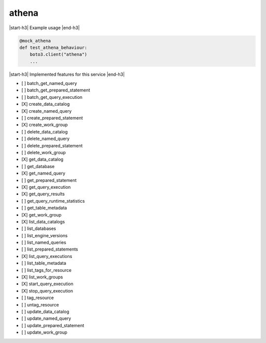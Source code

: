 .. _implementedservice_athena:

.. |start-h3| raw:: html

    <h3>

.. |end-h3| raw:: html

    </h3>

======
athena
======

|start-h3| Example usage |end-h3|

.. sourcecode:: python

            @mock_athena
            def test_athena_behaviour:
                boto3.client("athena")
                ...



|start-h3| Implemented features for this service |end-h3|

- [ ] batch_get_named_query
- [ ] batch_get_prepared_statement
- [ ] batch_get_query_execution
- [X] create_data_catalog
- [X] create_named_query
- [ ] create_prepared_statement
- [X] create_work_group
- [ ] delete_data_catalog
- [ ] delete_named_query
- [ ] delete_prepared_statement
- [ ] delete_work_group
- [X] get_data_catalog
- [ ] get_database
- [X] get_named_query
- [ ] get_prepared_statement
- [X] get_query_execution
- [X] get_query_results
- [ ] get_query_runtime_statistics
- [ ] get_table_metadata
- [X] get_work_group
- [X] list_data_catalogs
- [ ] list_databases
- [ ] list_engine_versions
- [ ] list_named_queries
- [ ] list_prepared_statements
- [X] list_query_executions
- [ ] list_table_metadata
- [ ] list_tags_for_resource
- [X] list_work_groups
- [X] start_query_execution
- [X] stop_query_execution
- [ ] tag_resource
- [ ] untag_resource
- [ ] update_data_catalog
- [ ] update_named_query
- [ ] update_prepared_statement
- [ ] update_work_group

